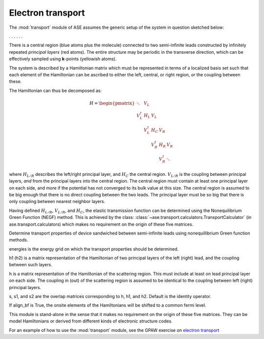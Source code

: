 .. module:: transport
   :synopsis: Electron transport

==================
Electron transport
==================

.. default-role:: math

The :mod:`transport` module of ASE assumes the generic setup of the system in
question sketched below:

. . . |setup| . . .

.. |setup| image:: transport_setup.png
   :align: middle

There is a central region (blue atoms plus the molecule) connected to
two semi-infinite leads constructed by infinitely repeated *principal
layers* (red atoms). The entire structure may be periodic in the
transverse direction, which can be effectively sampled using
**k**-points (yellowish atoms).

The system is described by a Hamiltonian matrix which must be
represented in terms of a localized basis set such that each element
of the Hamiltonian can be ascribed to either the left, central, or
right region, *or* the coupling between these.

The Hamiltonian can thus be decomposed as:

.. math::

    H = \begin{pmatrix}
      \ddots      & V_L         &             &             &     \\
      V_L^\dagger & H_L         & V_L         &             &     \\
                  & V_L^\dagger & H_C         & V_R         &     \\
                  &             & V_R^\dagger & H_R         & V_R \\
                  &             &             & V_R^\dagger & \ddots
    \end{pmatrix}

where `H_{L/R}` describes the left/right principal layer, and `H_C`
the central region. `V_{L/R}` is the coupling between principal
layers, *and* from the principal layers into the central region.  The
central region must contain at least one principal layer on each side,
and more if the potential has not converged to its bulk value at this
size. The central region is assumed to be big enough that there is no
direct coupling between the two leads. The principal layer must be so
big that there is only coupling between nearest neighbor layers.

Having defined `H_{L/R}`, `V_{L/R}`, and `H_C`, the elastic
transmission function can be determined using the Nonequilibrium
Green Function (NEGF) method.  This is achieved by the class:
:class:`~ase.transport.calculators.TransportCalculator` (in
ase.transport.calculators) which makes no requirement on the origin of
these five matrices.

.. class:: ase.transport.calculators.TransportCalculator(energies, h, h1, h2, s=None, s1=None, s2=None, align_bf=False)

  Determine transport properties of device sandwiched between
  semi-infinite leads using nonequillibrium Green function methods.

  energies is the energy grid on which the transport properties should
  be determined.

  h1 (h2) is a matrix representation of the Hamiltonian of two
  principal layers of the left (right) lead, and the coupling between
  such layers.

  h is a matrix representation of the Hamiltonian of the scattering
  region. This must include at least on lead principal layer on each
  side. The coupling in (out) of the scattering region is assumed to
  be identical to the coupling between left (right) principal layers.

  s, s1, and s2 are the overlap matrices corresponding to h, h1, and
  h2. Default is the identity operator.

  If align_bf is True, the onsite elements of the Hamiltonians will be
  shifted to a common fermi level.


This module is stand-alone in the sense that it makes no requirement
on the origin of these five matrices. They can be model Hamiltonians
or derived from different kinds of electronic structure codes.

For an example of how to use the :mod:`transport` module, see the GPAW
exercise on `electron transport`_

.. _electron transport: http://wiki.fysik.dtu.dk/gpaw/exercises/transport/transport.html

.. default-role::
